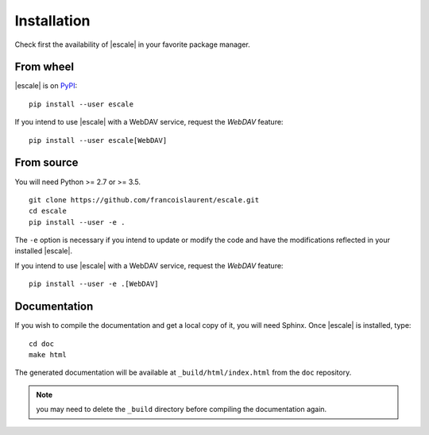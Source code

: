 
Installation
============

Check first the availability of |escale| in your favorite package manager.

From wheel
----------

|escale| is on `PyPI <https://pypi.python.org/pypi/escale/>`_::

        pip install --user escale

If you intend to use |escale| with a WebDAV service, request the *WebDAV* feature:
::

        pip install --user escale[WebDAV]

From source
-----------

You will need Python >= 2.7 or >= 3.5.
::

	git clone https://github.com/francoislaurent/escale.git
	cd escale
	pip install --user -e .

The ``-e`` option is necessary if you intend to update or modify the code and have the modifications reflected in your installed |escale|.

If you intend to use |escale| with a WebDAV service, request the *WebDAV* feature:
::

        pip install --user -e .[WebDAV]

Documentation
-------------

If you wish to compile the documentation and get a local copy of it, you will need Sphinx.
Once |escale| is installed, type:
::

	cd doc
	make html

The generated documentation will be available at ``_build/html/index.html`` from the ``doc`` repository.

.. note:: you may need to delete the ``_build`` directory before compiling the documentation again.

